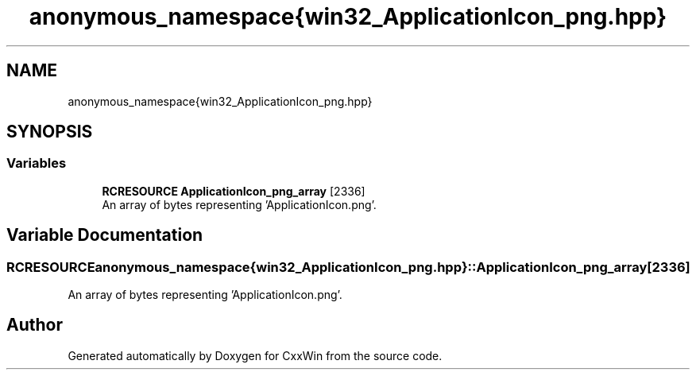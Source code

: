 .TH "anonymous_namespace{win32_ApplicationIcon_png.hpp}" 3Version 1.0.1" "CxxWin" \" -*- nroff -*-
.ad l
.nh
.SH NAME
anonymous_namespace{win32_ApplicationIcon_png.hpp}
.SH SYNOPSIS
.br
.PP
.SS "Variables"

.in +1c
.ti -1c
.RI "\fBRCRESOURCE\fP \fBApplicationIcon_png_array\fP [2336]"
.br
.RI "An array of bytes representing 'ApplicationIcon\&.png'\&. "
.in -1c
.SH "Variable Documentation"
.PP 
.SS "\fBRCRESOURCE\fP anonymous_namespace{win32_ApplicationIcon_png\&.hpp}::ApplicationIcon_png_array[2336]"

.PP
An array of bytes representing 'ApplicationIcon\&.png'\&. 
.SH "Author"
.PP 
Generated automatically by Doxygen for CxxWin from the source code\&.
